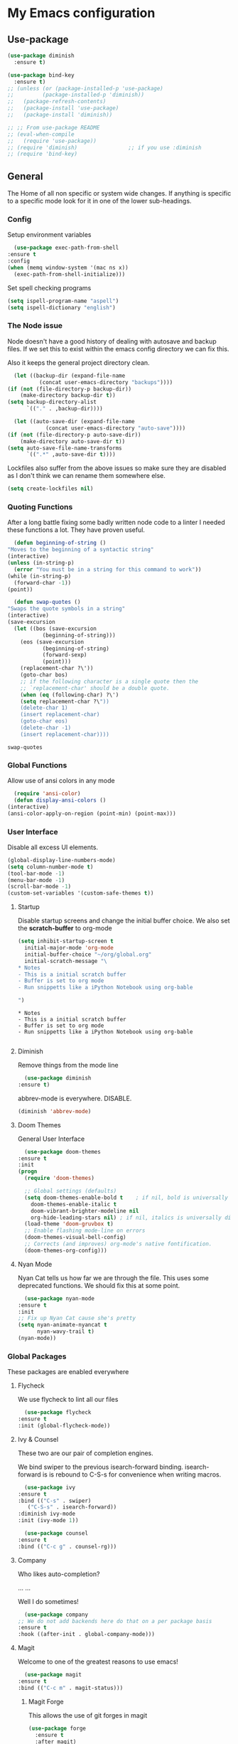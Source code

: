 #+PROPERTY: header-args :results output silent
* My Emacs configuration
** Use-package
   #+begin_src emacs-lisp
     (use-package diminish
       :ensure t)

     (use-package bind-key
       :ensure t)
     ;; (unless (or (package-installed-p 'use-package)
     ;; 	    (package-installed-p 'diminish))
     ;;   (package-refresh-contents)
     ;;   (package-install 'use-package)
     ;;   (package-install 'diminish))

     ;; ;; From use-package README
     ;; (eval-when-compile
     ;;   (require 'use-package))
     ;; (require 'diminish)                ;; if you use :diminish
     ;; (require 'bind-key)

   #+end_src
** General
   The Home of all non specific or system wide changes.
   If anything is specific to a specific mode look for it in one of the lower sub-headings.
*** Config
    Setup environment variables
    #+begin_src emacs-lisp
      (use-package exec-path-from-shell
	:ensure t
	:config
	(when (memq window-system '(mac ns x))
	  (exec-path-from-shell-initialize)))
    #+end_src

    Set spell checking programs
    #+begin_src emacs-lisp
      (setq ispell-program-name "aspell")
      (setq ispell-dictionary "english")
    #+end_src
   
*** The Node issue
    Node doesn't have a good history of dealing with autosave and backup files.
    If we set this to exist within the emacs config directory we can fix this.

    Also it keeps the general project directory clean.
    #+begin_src emacs-lisp
      (let ((backup-dir (expand-file-name
			  (concat user-emacs-directory "backups"))))
	(if (not (file-directory-p backup-dir))
	    (make-directory backup-dir t))
	(setq backup-directory-alist
	      `(("." . ,backup-dir))))

      (let ((auto-save-dir (expand-file-name
			    (concat user-emacs-directory "auto-save"))))
	(if (not (file-directory-p auto-save-dir))
	    (make-directory auto-save-dir t))
	(setq auto-save-file-name-transforms
	      `((".*" ,auto-save-dir t))))

    #+end_src

    Lockfiles also suffer from the above issues so make sure they are disabled as I don't think we can rename them somewhere else.
    #+begin_src emacs-lisp
      (setq create-lockfiles nil)
    #+end_src

*** Quoting Functions
    After a long battle fixing some badly written node code to a linter I needed these functions a lot.
    They have proven useful.
    #+begin_src emacs-lisp
      (defun beginning-of-string ()
	"Moves to the beginning of a syntactic string"
	(interactive)
	(unless (in-string-p)
	  (error "You must be in a string for this command to work"))
	(while (in-string-p)
	  (forward-char -1))
	(point))

      (defun swap-quotes ()
	"Swaps the quote symbols in a string"
	(interactive)
	(save-excursion
	  (let ((bos (save-excursion
		       (beginning-of-string)))
		(eos (save-excursion
		       (beginning-of-string)
		       (forward-sexp)
		       (point)))
		(replacement-char ?\'))
	    (goto-char bos)
	    ;; if the following character is a single quote then the
	    ;; `replacement-char' should be a double quote.
	    (when (eq (following-char) ?\')
		(setq replacement-char ?\"))
	    (delete-char 1)
	    (insert replacement-char)
	    (goto-char eos)
	    (delete-char -1)
	    (insert replacement-char))))
    #+end_src

    #+RESULTS:
    : swap-quotes
    
*** Global Functions
    Allow use of ansi colors in any mode
    #+begin_src emacs-lisp
      (require 'ansi-color)
      (defun display-ansi-colors ()
	(interactive)
	(ansi-color-apply-on-region (point-min) (point-max)))
    #+end_src
*** User Interface
    Disable all excess UI elements.
    #+begin_src emacs-lisp
      (global-display-line-numbers-mode)
      (setq column-number-mode t)
      (tool-bar-mode -1)
      (menu-bar-mode -1)
      (scroll-bar-mode -1)
      (custom-set-variables '(custom-safe-themes t))
    #+end_src

    #+RESULTS:

**** Startup
     Disable startup screens and change the initial buffer choice.
     We also set the *scratch-buffer* to org-mode
     #+begin_src emacs-lisp
       (setq inhibit-startup-screen t
	     initial-major-mode 'org-mode
	     initial-buffer-choice "~/org/global.org"
	     initial-scratch-message "\
       ,* Notes
       - This is a initial scratch buffer
       - Buffer is set to org mode
       - Run snippetts like a iPython Notebook using org-bable

       ")
     #+end_src

     #+RESULTS:
     : * Notes
     : - This is a initial scratch buffer
     : - Buffer is set to org mode
     : - Run snippetts like a iPython Notebook using org-bable
     : 

**** Diminish
     Remove things from the mode line
     #+begin_src emacs-lisp
       (use-package diminish
	 :ensure t)
     #+end_src
    
     abbrev-mode is everywhere. DISABLE.
     #+begin_src emacs-lisp
      (diminish 'abbrev-mode)
     #+end_src
**** Doom Themes
     General User Interface
     #+begin_src emacs-lisp
       (use-package doom-themes
	 :ensure t
	 :init
	 (progn 
	   (require 'doom-themes)

	   ;; Global settings (defaults)
	   (setq doom-themes-enable-bold t    ; if nil, bold is universally disabled
		 doom-themes-enable-italic t
		 doom-vibrant-brighter-modeline nil
		 org-hide-leading-stars nil) ; if nil, italics is universally disabled
	   (load-theme 'doom-gruvbox t)
	   ;; Enable flashing mode-line on errors
	   (doom-themes-visual-bell-config)
	   ;; Corrects (and improves) org-mode's native fontification.
	   (doom-themes-org-config)))
     #+end_src

     #+RESULTS:
     
**** Nyan Mode
     Nyan Cat tells us how far we are through the file.
     This uses some deprecated functions. We should fix this at some point.
     #+begin_src emacs-lisp
       (use-package nyan-mode
	 :ensure t
	 :init
	 ;; Fix up Nyan Cat cause she's pretty
	 (setq nyan-animate-nyancat t
	       nyan-wavy-trail t)
	 (nyan-mode))
     #+end_src
*** Global Packages
    These packages are enabled everywhere

**** Flycheck
     We use flycheck to lint all our files
     #+begin_src emacs-lisp
       (use-package flycheck
	 :ensure t
	 :init (global-flycheck-mode))
     #+end_src

**** Ivy & Counsel
     These two are our pair of completion engines.

     We bind swiper to the previous isearch-forward binding.
     isearch-forward is is rebound to C-S-s for convenience when writing macros.
     #+begin_src emacs-lisp
       (use-package ivy
	 :ensure t
	 :bind (("C-s" . swiper)
		("C-S-s" . isearch-forward))
	 :diminish ivy-mode
	 :init (ivy-mode 1))

       (use-package counsel
	 :ensure t
	 :bind (("C-c g" . counsel-rg)))
     #+end_src
     
**** Company
     Who likes auto-completion?

     ...
     ...
     
     Well I do sometimes!
     #+begin_src emacs-lisp
       (use-package company
	 ;; We do not add backends here do that on a per package basis
	 :ensure t
	 :hook ((after-init . global-company-mode)))
     #+end_src

**** Magit
     Welcome to one of the greatest reasons to use emacs!
     #+begin_src emacs-lisp
       (use-package magit
	 :ensure t
	 :bind (("C-c m" . magit-status)))
     #+end_src

***** Magit Forge
      This allows the use of git forges in magit
      #+begin_src emacs-lisp
	(use-package forge
	  :ensure t
	  :after magit)
      #+end_src
**** Expand Region
     This will expand to the next biggest indentation block.
     There is a better solution somewhere but I can't remember where.
     #+begin_src emacs-lisp
       (use-package expand-region
	 :ensure t
	 :bind (("C-=" . er/expand-region)
		("C--" . er/contract-region)))
     #+end_src

**** Rainbow Delimiters
     This makes lisp a lot easier to deal with. Sometimes helps with other files sometimes.

     *BE CAREFUL*
     Can cause emacs to die on some files.
     #+begin_src emacs-lisp
       (use-package rainbow-delimiters
	 :ensure t
	 :hook ((emacs-lisp-mode . rainbow-delimiters-mode)
		(lisp-mode . rainbow-delimiters-mode)
		(sly-mrepl-mode . rainbow-delimiters-mode)
		(php-mode . rainbow-delimiters-mode)
		(js2-mode . rainbow-delimiters-mode)
		(json-mode . rainbow-delimiters-mode)))
     #+end_src

**** Move Text
     This was important enough to keep at some point can't remember why?
     Normally we handle block moving with M-p and M-n
     #+begin_src emacs-lisp
       (use-package move-text
	 :ensure t
	 :bind (("M-<up>" . move-text-up)
		("M-<down>" . move-text-down)))
     #+end_src

**** Flyspell
     We need flyspell to work on text mode files for git commit messages. We will hook this off a more explicate user at somepoint.
     #+begin_src emacs-lisp
       (use-package flyspell
	 :ensure t
	 :hook ((text-mode . flyspell-mode)))
     #+end_src

**** Undo Tree
     How do you feel about a branching undo tree? It can help sometimes.
     #+begin_src emacs-lisp
       (use-package undo-tree
	 :ensure t
	 :diminish undo-tree-mode
	 :init
	 (global-undo-tree-mode))
     #+end_src

**** Yassnippet
     General Snippet Engine.
     Honestly not used that often.
     #+begin_src emacs-lisp
       (use-package yasnippet
	 :ensure t
	 :diminish yas-minor-mode
	 :config
	 (progn
	   (use-package yasnippet-snippets
	     :ensure t)
	   (yas-global-mode 1)))
     #+end_src
     
**** Avy
     Jump to specified point
     #+begin_src emacs-lisp
       (use-package avy
	 :ensure t
	 :bind (("C-:" . avy-goto-char)
		("C-'" . avy-goto-char-2)
		("M-g f" . avy-goto-line)
		("M-g w" . avy-goto-word-1)))

     #+end_src

***** Ace Window
      Jump to specified Window
      #+begin_src emacs-lisp
	(use-package ace-window
	  :ensure t
	  :bind (("M-p" . ace-window)))
      #+end_src

**** Multiple Cursors
     Like [[Move Text]] this isn't used so much. It can be replaced with macros etc.
     #+begin_src emacs-lisp
       (use-package multiple-cursors
	 :ensure t
	 :bind (("C-S-c C-S-c" . mc/edit-lines)
		("C->" . mc/mark-next-like-this)
		("C-<" . mc/mark-previous-like-this)
		("C-c C-<" . mc/mark-all-like-this)))

     #+end_src

**** Ranger
     Phasing out in favour of pure dired.
     #+begin_src emacs-lisp
      (use-package ranger
	:ensure t
	:config
	(setq ranger-cleanup-on-disable t))
     #+end_src
**** Smartparens
     This works for less lisp languages where [[Paredit]] fails.
     #+begin_src emacs-lisp
       (use-package smartparens
	 :ensure t
	 :bind (("C-<right>" . sp-forward-slurp-sexp)
		("C-<left>" . sp-forward-barf-sexp))
	 :init
	 (use-package smartparens-config)
	 (smartparens-global-mode 1))
     #+end_src
**** Dired
     #+begin_src emacs-lisp
       (use-package diredfl
	 :ensure t
	 :init
	 (diredfl-global-mode))

       (use-package dired-narrow
	 :ensure t
	 :config
	 (bind-keys :map dired-mode-map
		    ("f" . dired-narrow-fuzzy)))
     #+end_src
*** Enable Functions
    #+begin_src emacs-lisp
      (put 'downcase-region 'disabled nil)
      (put 'erase-buffer 'disabled nil)
      (put 'upcase-region 'disabled nil)
    #+end_src
** C#
   #+begin_src emacs-lisp
     (use-package omnisharp
       :ensure t
       :hook ((csharp-mode . omnisharp-mode))
       :init
       (add-to-list 'company-backends 'company-omnisharp))

     (use-package csproj-mode
       :ensure t)
   #+end_src
** Lisp
*** General
    Add .lsp file to lisp-mode
    #+begin_src emacs-lisp
      (add-to-list 'auto-mode-alist '("\\.lsp$" . lisp-mode))
    #+end_src
  
*** Common Lisp
**** Sly
     Add sly for connecting to sbcl processes when running
     #+begin_src emacs-lisp
     (use-package sly
       :ensure t
       :config
       (setq inferior-lisp-program "sbcl")
       (setq sly-auto-start 'ask))
     #+end_src
     We normally run StumpWM as our window manager so add binding to quickly connect:
     #+begin_src emacs-lisp
     (defun connect-to-stumpwm ()
       "Connect to stumpwm on localhost port 4004."
       (interactive)
       (sly-connect "127.0.0.1" 4004))

     (bind-key "C-c s" 'connect-to-stumpwm)
     #+end_src

**** Paredit
     Paredit is used for managing parenthesis in lisp languages
     #+begin_src emacs-lisp
       (use-package paredit
	 :ensure t
	 :hook ((emacs-lisp-mode . enable-paredit-mode)
		(eval-expression-minibuffer-setup . enable-paredit-mode)
		(ielm-mode . enable-paredit-mode)
		(lisp-mode . enable-paredit-mode)
		(lisp-interaction-mode . enable-paredit-mode)
		(sly-mrepl-mode . enable-paredit-mode)))
     #+end_src

** TeX
   Use AucTex for Text files
   #+begin_src emacs-lisp
     (use-package tex
       :ensure auctex
       :defer t
       :config
       (setq TeX-auto-save t
	     TeX-parse-self t
	     TeX-save-query nil
	     TeX-PDF-mode t))
   #+end_src
   
   Add Spell checking
   #+begin_src emacs-lisp
     (add-hook 'LaTeX-mode-hook 'flyspell-mode)
     (add-hook 'LaTeX-mode-hook 'flyspell-buffer)
   #+end_src

** Org
   Add org mode
   #+begin_src emacs-lisp
     (defun open-work-org-file  ()
	 "Open the org mode file for work."
       (interactive)
       (find-file "~/org/work.org"))

     (use-package ob-http
       :ensure t)

     (use-package org
       :ensure org-plus-contrib
       :bind (("C-c c" . org-capture)
	      ("C-c !" . org-time-stamp-inactive)
	      ("C-c o" . open-work-org-file))
       :init
       ;; Set global todo list
       (progn
	 ;; active Babel languages
	 (org-babel-do-load-languages
	  'org-babel-load-languages
	  '((R . t)
	    (emacs-lisp . t)
	    (shell . t)
	    (lisp . t)
	    (latex . t)
	    (php . t)
	    (js . t)
	    (http . t)))
	 (setq org-babel-lisp-eval-fn "sly-eval"
	       org-src-window-setup 'current-window)
	 (require 'ol-notmuch)
	 ;; General Org Config
	 (setq org-agenda-files (list "~/org/home.org" "~/org/work.org" "~/org/journal/")
	       org-refile-targets '((org-agenda-files :maxlevel . 3))
	       org-todo-keywords '((sequence "TODO" "|" "DONE" "CANCELED"))
	       org-enforce-todo-dependencies t
	       org-default-notes-file "~/org/global.org")))


     (defun goto-journal-or-new-file ()
       (if (file-exists-p (org-journal-get-entry-path))
	   (org-journal-open-current-journal-file)
	 (org-journal-new-entry nil)))

     (use-package org-journal
       :ensure t
       :defer t
       :init
       (global-set-key (kbd "C-c j") (lambda () (interactive) (goto-journal-or-new-file)))
       :config
       (setq org-journal-dir "~/org/journal/"))
   #+end_src
   
*** RSS
    Use elfeed for RSS through org mode
    #+begin_src emacs-lisp
      (use-package elfeed-protocol
	:ensure t)

      (use-package elfeed
	:ensure t
	:init
	;; curl recommend
	(setq elfeed-use-curl t)
	(elfeed-set-timeout 36000)
	(setq elfeed-curl-extra-arguments '("--insecure")) ;necessary for https without a trust certificate
	(setq elfeed-feeds '(("owncloud+https://thomas@192.168.0.101"
			      :password "6bCcX5QvbGpvRaoyuMDnHZowzSW")))
	(elfeed-protocol-enable))

    #+end_src

** Email
   Use notmuch for emails
   #+begin_src emacs-lisp
     (defun format-email ()
       (interactive)
       (beginning-of-buffer)
       (search-forward "--text follows this line--")
       (next-line nil)
       (message-beginning-of-line nil)
       (set-mark-command nil)
       (re-search-forward "^--")
       (previous-line nil)
       (move-end-of-line nil)
       (org-mime-htmlize)
       (set-mark-command nil)
       (search-backward "<#/multipart>\n<#/multipart>")
       (kill-region (point) (mark))
       (end-of-buffer)
       (insert "<#/multipart><#/multipart>"))

     (use-package notmuch
       :ensure t
       :config
       (setq notmuch-search-oldest-first nil
	     mail-specify-envelope-from t
	     message-sendmail-envelope-from 'header
	     mail-envelope-from 'header
	     notmuch-address-command 'internal)
       (add-hook 'notmuch-message-mode-hook 'flyspell-mode)
       (add-hook 'notmuch-message-mode-hook 'flyspell-buffer)
       (add-hook 'message-send-hook 'format-email))
   #+end_src

** Web
   Stuff for dealing with web technologies
   
*** General
    Web Mode powers our general system interaction
    #+begin_src emacs-lisp
      (use-package web-mode
	:ensure t
	:mode (("\\.ctp$" . web-mode)
	       ("\\.html$" . web-mode)
	       ("\\.twig$" . web-mode)
	       ("\\.styl$" . web-mode)
	       ("\\.hbs$" . web-mode))
	:hook ((web-mode . (lambda ()
			      (setq web-mode-enable-auto-pairing nil))))
	:init
	(progn
	  (defun sp-web-mode-is-code-context (id action context)
	    (and (eq action 'insert)
		 (not (or (get-text-property (point) 'part-side)
			  (get-text-property (point) 'block-side)))))

	  (sp-local-pair 'web-mode "<" nil :when '(sp-web-mode-is-code-context))))
    #+end_src
    
    Company is our general completion framework
    #+begin_src emacs-lisp
      (use-package company-tern
	:ensure t
	:init
	(add-to-list 'company-backends 'company-tern))
    #+end_src

    Increasingly we use binarys which are found within the node_modules/ folder for individual projects.
    add-node-modules-path searches for node_modules/ when within some modes
    #+begin_src emacs-lisp
      (use-package add-node-modules-path
	:ensure t
	:hook ((js-mode . #'add-node-modules-path)))
    #+end_src

*** Ruby
    Ruby has a issue where the mode wants a running ruby console.
    If that isn't found don't install ruby/
    #+begin_src emacs-lisp
      (if (executable-find "ruby")
	  (progn
	    (use-package enh-ruby-mode
	      :ensure t
	      :mode "\\.rb$")

	    (use-package rvm
	      :ensure t)

	    (use-package robe
	      :ensure t
	      :hook enh-mode-hook
	      :init
	      (progn
		(defadvice inf-ruby-console-auto (before activate-rvm-for-robe activate)
		  (rvm-activate-corresponding-ruby)))
	      :config (robe-start))))
    #+end_src
*** Javascript
    Use JS2 Mode for all javascript files
    #+begin_src emacs-lisp
      (use-package add-node-modules-path
	:ensure t)
      (use-package prettier-js
	:ensure t
	:hook ((json-mode . prettier-js-mode)))
      (use-package js2-mode
	:ensure t
	:mode ("\\.js\\'" . js2-mode) 
	:bind (("C-c p" . php-mode)
	       ("C-c w" . web-mode)
	       ("C-c t" . swap-quotes-to-template))
	:hook ((js2-mode . company-mode)
	       (js2-mode . rainbow-delimiters-mode)
	       (js2-mode . (lambda () (setq indent-tabs-mode nil)))
	       (js2-mode . prettier-js-mode)
	       (js2-mode . add-node-modules-path))
	:config (setq js2f-mode-show-parse-errors nil
		      js2-mode-show-strict-warnings nil
		      flycheck-javascript-standard-executable "semistandard"))

      (use-package js2-refactor
	:ensure t
	:hook ((js2-mode . js2-refactor-mode))
	:init
	(progn
	  (js2r-add-keybindings-with-prefix "C-c C-r")
	  (define-key js2-mode-map (kbd "C-k") #'js2r-kill)))

      (use-package xref-js2
	:ensure t
	:hook ((js2-mode . (lambda ()
			     (add-hook 'xref-backend-functions #'xref-js2-xref-backend nil t))))
	:init
	(progn
	  (define-key js-mode-map (kbd "M-.") nil)))
    #+end_src

**** Typescript
     #+begin_src emacs-lisp
       (use-package tide
	 :ensure t
	 :after (typescript-mode company flycheck)
	 :mode (("\\.tsx$" . web-mode))
	 :hook ((tide-mode . prettier-js-mode)
		(tide-mode . add-node-modules-path))
	 :bind (("C-c r" . tide-rename-symbol))
	 :init
	 (defun setup-tide-mode ()
	   (interactive)
	   (tide-setup)
	   (flycheck-mode +1)
	   (setq flycheck-check-syntax-automatically '(save mode-enabled))
	   (rainbow-delimiters-mode)
	   (eldoc-mode +1)
	   (tide-hl-identifier-mode +1)
	   (company-mode +1))
	 :hook ((typescript-mode . setup-tide-mode)
		(before-save . tide-format-before-save)
		(web-mode . (lambda ()
				   (when (string-equal "tsx" (file-name-extension buffer-file-name))
				     (setup-tide-mode))))))
     #+end_src

*** PHP
    #+begin_src emacs-lisp
      (use-package ac-php :ensure t)
      (use-package company-php :ensure t)

      (use-package php-mode
	:ensure t
	:bind
	(("C-c w" . web-mode)
	 ("C-c j" . js2-mode))
	:init
	(progn
	   (ac-php-core-eldoc-setup)
	   (make-local-variable 'company-backends)
	   (add-to-list 'company-backends 'company-ac-php-backend)
	   (add-hook 'php-mode-hook (lambda () (setq indent-tabs-mode nil)))))

      (use-package phpcbf
	:ensure t
	:hook ((php-mode . phpcbf-enable-on-save)))
    #+end_src
*** CSS
    If styleint exists use it for css checking.
    #+begin_src emacs-lisp
      (if (executable-find "stylelint")
	  (setf flycheck-scss-stylelint-executable "stylelint --config stylelint-config-recommended-scss"))
    #+end_src
** Devops
*** Docker
    #+begin_src emacs-lisp
      (use-package docker
	:ensure t
	:bind (("C-c d d" . docker)
	       ("C-c d c" . docker-compose)))

      (use-package dockerfile-mode
	:ensure t)
    #+end_src
*** Terraform
    #+begin_src emacs-lisp
      (defun terraform-fmt-on-save ()
	(when (eq major-mode 'terraform-mode)
	  (terraform-format-buffer)))

      (use-package terraform-mode
	:ensure t
	:hook ((terraform-mode . (lambda () (add-hook 'before-save-hook 'terraform-fmt-on-save nil 'local)))
	       (terraform-mode . rainbow-delimiters-mode)))

      (use-package company-terraform
	:ensure t)
    #+end_src
*** Yaml
    So much Devops Tooling uses the worst markup language in the world.

    YAML...
    #+begin_src emacs-lisp
      (use-package yaml-mode
	:ensure t)
    #+end_src
